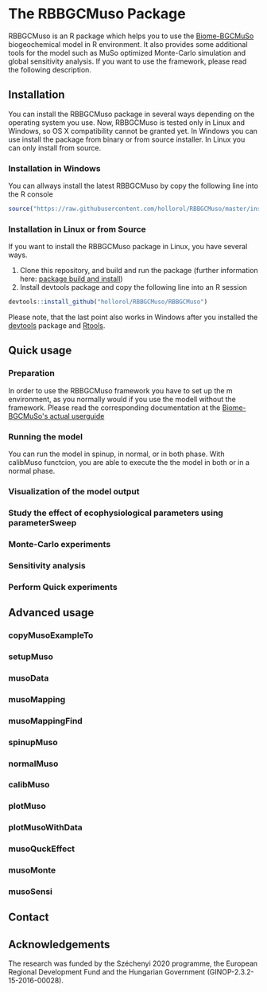 #+BEGIN_HTML
<img width="200px" align="right" position="absolute" style="position: absolute; top: 0; right: 0; border: 0;" src="https://raw.githubusercontent.com/hollorol/RBBGCMuso/master/images/logo.jpg" alt="Fork me on GitHub">
#+END_HTML

* The RBBGCMuso Package
#+AUTHOR: Roland HOLLÓS, Dóra HIDY, Zoltán BARCZA
RBBGCMuso is an R package which helps you to use the [[http://agromo.agrar.mta.hu/bbgc/][Biome-BGCMuSo]] biogeochemical model in R environment. It also provides some additional tools for the model such as MuSo optimized Monte-Carlo simulation and global sensitivity analysis. If you want to use the framework, please read the following description.

** Installation
You can install the RBBGCMuso package in several ways depending on the operating system you use. Now, RBBGCMuso is tested only in Linux and Windows, so OS X compatibility cannot be granted yet. In Windows you can use install the package from binary or from source installer. In Linux you can only install from source.  

*** Installation in Windows
You can allways install the latest RBBGCMuso by copy the following line into the R console
#+BEGIN_SRC R :eval no
source("https://raw.githubusercontent.com/hollorol/RBBGCMuso/master/installWin.R")
#+END_SRC

*** Installation in Linux or from Source
If you want to install the RBBGCMuso package in Linux, you have several ways.
1) Clone this repository, and build and run the package (further information here: [[http://kbroman.org/pkg_primer/pages/build.html][package build and install]])
2) Install devtools package and copy the following line into an R session
#+BEGIN_SRC R :eval no
devtools::install_github("hollorol/RBBGCMuso/RBBGCMuso")
#+END_SRC

Please note, that the last point also works in Windows after you installed the [[https://cran.r-project.org/web/packages/devtools/index.html][devtools]] package and [[https://cran.r-project.org/bin/windows/Rtools/][Rtools]].

** Quick usage
*** Preparation
In order to use the RBBGCMuso framework you have to set up the m environment, as you normally would if you use the modell without the framework. Please read the corresponding documentation at the [[http://agromo.agrar.mta.hu/bbgc/files/Manual_BBGC_MuSo_v5.pdf][Biome-BGCMuSo's actual userguide]]
*** Running the model

You can run the model in spinup, in normal, or in both phase. With calibMuso functcion, you are able to execute the the model in both or in a normal phase.  

*** Visualization of the model output
*** Study the effect of ecophysiological parameters using parameterSweep
*** Monte-Carlo experiments
*** Sensitivity analysis
*** Perform Quick experiments

** Advanced usage
*** copyMusoExampleTo
*** setupMuso
*** musoData
*** musoMapping
*** musoMappingFind
*** spinupMuso
*** normalMuso
*** calibMuso
*** plotMuso
*** plotMusoWithData
*** musoQuckEffect
*** musoMonte
*** musoSensi
** Contact
** Acknowledgements

The research was funded by the Széchenyi 2020 programme, the European Regional Development Fund and the Hungarian Government (GINOP-2.3.2-15-2016-00028).
